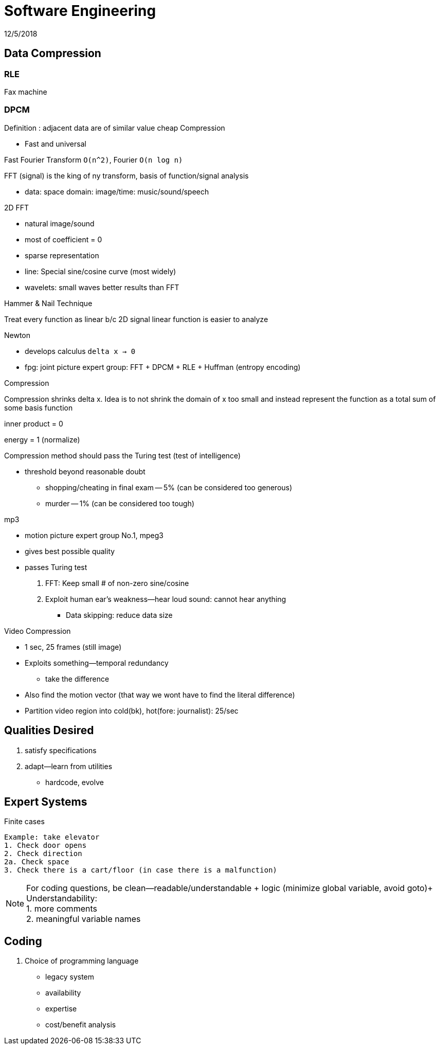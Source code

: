 = Software Engineering
12/5/2018

== Data Compression

=== RLE
Fax machine

=== DPCM
Definition : adjacent data are of similar value cheap Compression

* Fast and universal

.Fast Fourier Transform `O(n^2)`, Fourier `O(n log n)`
FFT (signal) is the king of ny transform, basis of function/signal analysis

* data: space domain: image/time: music/sound/speech

.2D FFT
* natural image/sound
* most of coefficient = 0
* sparse representation
* line: Special sine/cosine curve (most widely)
* wavelets: small waves better results than FFT

.Hammer & Nail Technique
Treat every function as linear b/c 2D signal linear function is easier to analyze

.Newton
* develops calculus `delta x -> 0`
* fpg: joint picture expert group: FFT + DPCM + RLE + Huffman (entropy encoding)

.Compression
Compression shrinks delta x. Idea is to not shrink the domain of x too small and instead
represent the function as a total sum of some basis function

inner product = 0

energy = 1 (normalize)

Compression method should pass the Turing test (test of intelligence)

* threshold beyond reasonable doubt
** shopping/cheating in final exam -- 5% (can be considered too generous)
** murder -- 1% (can be considered too tough)

.mp3
* motion picture expert group No.1, mpeg3
* gives best possible quality
* passes Turing test
1. FFT: Keep small # of non-zero sine/cosine
2. Exploit human ear's weakness--hear loud sound: cannot hear anything
  - Data skipping: reduce data size

.Video Compression
* 1 sec, 25 frames (still image)
* Exploits something--temporal redundancy
** take the difference
* Also find the motion vector (that way we wont have to find the literal difference)
* Partition video region into cold(bk), hot(fore: journalist): 25/sec


== Qualities Desired
1. satisfy specifications
2. adapt--learn from utilities
* hardcode, evolve

== Expert Systems
Finite cases

....
Example: take elevator
1. Check door opens
2. Check direction
2a. Check space
3. Check there is a cart/floor (in case there is a malfunction)
....

NOTE: For coding questions, be clean--readable/understandable + logic (minimize global variable, avoid goto)+
Understandability: +
1. more comments +
2. meaningful variable names

== Coding
1. Choice of programming language
* legacy system
* availability
* expertise
* cost/benefit analysis
